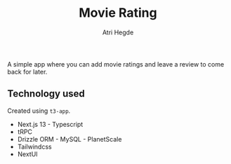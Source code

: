 #+title: Movie Rating
#+author: Atri Hegde

A simple app where you can add movie ratings and leave a review to come back for later.

** Technology used

Created using =t3-app=.

- Next.js 13 - Typescript
- tRPC
- Drizzle ORM - MySQL - PlanetScale
- Tailwindcss
- NextUI
